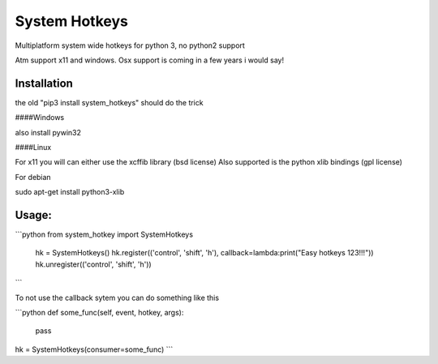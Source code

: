 

System Hotkeys
==============

Multiplatform system wide hotkeys for python 3, no python2 support

Atm support x11 and windows. Osx support is coming in a few years i would say!


Installation
------------

the old "pip3 install system_hotkeys" should do the trick


####Windows

also install pywin32


####Linux


For x11 you will can either use the xcffib library (bsd license)
Also supported is the python xlib bindings (gpl license)

For debian

sudo apt-get install python3-xlib


Usage:
------
```python
from system_hotkey import SystemHotkeys
	hk = SystemHotkeys()
	hk.register(('control', 'shift', 'h'), callback=lambda:print("Easy hotkeys 123!!!"))
	hk.unregister(('control', 'shift', 'h'))
```

To not use the callback sytem you can do something like this

```python
def some_func(self, event, hotkey, args):	
	pass	

hk = SystemHotkeys(consumer=some_func)
```


